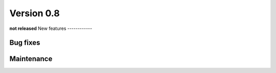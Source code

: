 Version 0.8
===========
**not released**
New features
------------

Bug fixes
---------

Maintenance
-----------
